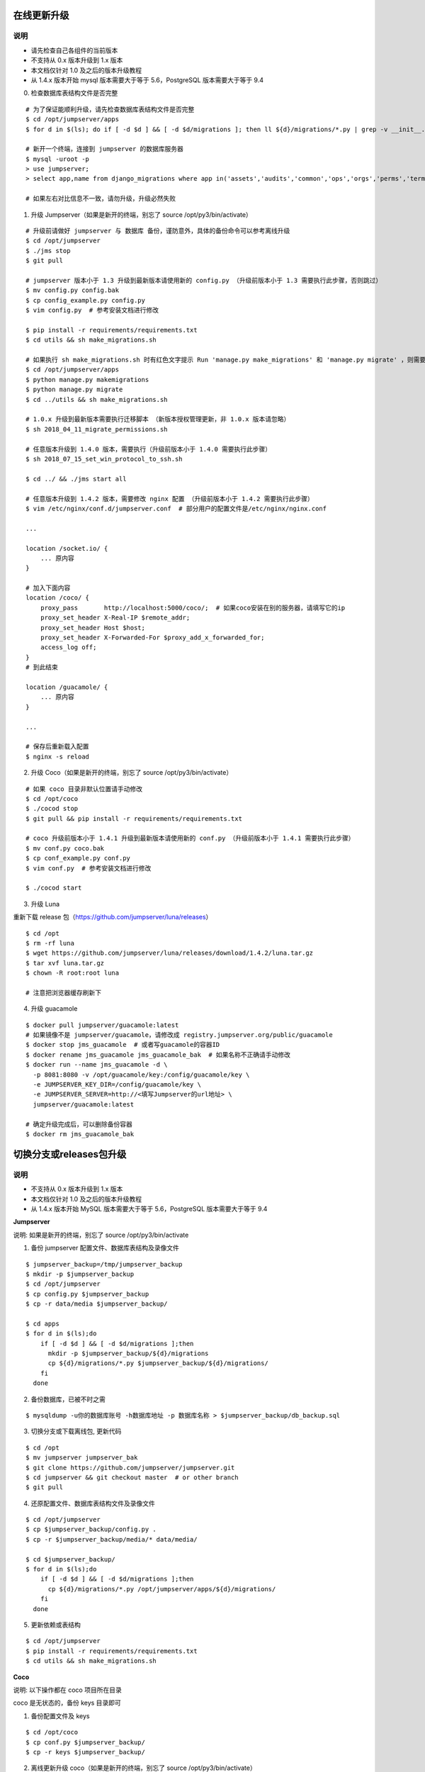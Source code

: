在线更新升级
-------------

说明
~~~~~~~
- 请先检查自己各组件的当前版本
- 不支持从 0.x 版本升级到 1.x 版本
- 本文档仅针对 1.0 及之后的版本升级教程
- 从 1.4.x 版本开始 mysql 版本需要大于等于 5.6，PostgreSQL 版本需要大于等于 9.4

0. 检查数据库表结构文件是否完整

::

    # 为了保证能顺利升级，请先检查数据库表结构文件是否完整
    $ cd /opt/jumpserver/apps
    $ for d in $(ls); do if [ -d $d ] && [ -d $d/migrations ]; then ll ${d}/migrations/*.py | grep -v __init__.py; fi; done

    # 新开一个终端，连接到 jumpserver 的数据库服务器
    $ mysql -uroot -p
    > use jumpserver;
    > select app,name from django_migrations where app in('assets','audits','common','ops','orgs','perms','terminal','users') order by app asc;

    # 如果左右对比信息不一致，请勿升级，升级必然失败

1. 升级 Jumpserver（如果是新开的终端，别忘了 source /opt/py3/bin/activate）

::

    # 升级前请做好 jumpserver 与 数据库 备份，谨防意外，具体的备份命令可以参考离线升级
    $ cd /opt/jumpserver
    $ ./jms stop
    $ git pull

    # jumpserver 版本小于 1.3 升级到最新版本请使用新的 config.py （升级前版本小于 1.3 需要执行此步骤，否则跳过）
    $ mv config.py config.bak
    $ cp config_example.py config.py
    $ vim config.py  # 参考安装文档进行修改

    $ pip install -r requirements/requirements.txt
    $ cd utils && sh make_migrations.sh

    # 如果执行 sh make_migrations.sh 时有红色文字提示 Run 'manage.py make_migrations' 和 'manage.py migrate' ，则需要执行下面4条命令，没有则忽略这一步
    $ cd /opt/jumpserver/apps
    $ python manage.py makemigrations
    $ python manage.py migrate
    $ cd ../utils && sh make_migrations.sh

    # 1.0.x 升级到最新版本需要执行迁移脚本 （新版本授权管理更新，非 1.0.x 版本请忽略）
    $ sh 2018_04_11_migrate_permissions.sh

    # 任意版本升级到 1.4.0 版本，需要执行（升级前版本小于 1.4.0 需要执行此步骤）
    $ sh 2018_07_15_set_win_protocol_to_ssh.sh

    $ cd ../ && ./jms start all

    # 任意版本升级到 1.4.2 版本，需要修改 nginx 配置 （升级前版本小于 1.4.2 需要执行此步骤）
    $ vim /etc/nginx/conf.d/jumpserver.conf  # 部分用户的配置文件是/etc/nginx/nginx.conf

    ...

    location /socket.io/ {
        ... 原内容
    }

    # 加入下面内容
    location /coco/ {
        proxy_pass       http://localhost:5000/coco/;  # 如果coco安装在别的服务器，请填写它的ip
        proxy_set_header X-Real-IP $remote_addr;
        proxy_set_header Host $host;
        proxy_set_header X-Forwarded-For $proxy_add_x_forwarded_for;
        access_log off;
    }
    # 到此结束

    location /guacamole/ {
        ... 原内容
    }

    ...

    # 保存后重新载入配置
    $ nginx -s reload

2. 升级 Coco（如果是新开的终端，别忘了 source /opt/py3/bin/activate）

::

    # 如果 coco 目录非默认位置请手动修改
    $ cd /opt/coco
    $ ./cocod stop
    $ git pull && pip install -r requirements/requirements.txt

    # coco 升级前版本小于 1.4.1 升级到最新版本请使用新的 conf.py （升级前版本小于 1.4.1 需要执行此步骤）
    $ mv conf.py coco.bak
    $ cp conf_example.py conf.py
    $ vim conf.py  # 参考安装文档进行修改

    $ ./cocod start

3. 升级 Luna

重新下载 release 包（https://github.com/jumpserver/luna/releases）

::

    $ cd /opt
    $ rm -rf luna
    $ wget https://github.com/jumpserver/luna/releases/download/1.4.2/luna.tar.gz
    $ tar xvf luna.tar.gz
    $ chown -R root:root luna

    # 注意把浏览器缓存刷新下

4. 升级 guacamole

::

    $ docker pull jumpserver/guacamole:latest
    # 如果镜像不是 jumpserver/guacamole，请修改成 registry.jumpserver.org/public/guacamole
    $ docker stop jms_guacamole  # 或者写guacamole的容器ID
    $ docker rename jms_guacamole jms_guacamole_bak  # 如果名称不正确请手动修改
    $ docker run --name jms_guacamole -d \
      -p 8081:8080 -v /opt/guacamole/key:/config/guacamole/key \
      -e JUMPSERVER_KEY_DIR=/config/guacamole/key \
      -e JUMPSERVER_SERVER=http://<填写Jumpserver的url地址> \
      jumpserver/guacamole:latest

    # 确定升级完成后，可以删除备份容器
    $ docker rm jms_guacamole_bak


切换分支或releases包升级
-------------------------------

说明
~~~~~~~
- 不支持从 0.x 版本升级到 1.x 版本
- 本文档仅针对 1.0 及之后的版本升级教程
- 从 1.4.x 版本开始 MySQL 版本需要大于等于 5.6，PostgreSQL 版本需要大于等于 9.4

**Jumpserver**

说明: 如果是新开的终端，别忘了 source /opt/py3/bin/activate

1. 备份 jumpserver 配置文件、数据库表结构及录像文件

::

    $ jumpserver_backup=/tmp/jumpserver_backup
    $ mkdir -p $jumpserver_backup
    $ cd /opt/jumpserver
    $ cp config.py $jumpserver_backup
    $ cp -r data/media $jumpserver_backup/

    $ cd apps
    $ for d in $(ls);do
        if [ -d $d ] && [ -d $d/migrations ];then
          mkdir -p $jumpserver_backup/${d}/migrations
          cp ${d}/migrations/*.py $jumpserver_backup/${d}/migrations/
        fi
      done

2. 备份数据库，已被不时之需

::

  $ mysqldump -u你的数据库账号 -h数据库地址 -p 数据库名称 > $jumpserver_backup/db_backup.sql

3. 切换分支或下载离线包, 更新代码

::

   $ cd /opt
   $ mv jumpserver jumpserver_bak
   $ git clone https://github.com/jumpserver/jumpserver.git
   $ cd jumpserver && git checkout master  # or other branch
   $ git pull

4. 还原配置文件、数据库表结构文件及录像文件

::

   $ cd /opt/jumpserver
   $ cp $jumpserver_backup/config.py .
   $ cp -r $jumpserver_backup/media/* data/media/

   $ cd $jumpserver_backup/
   $ for d in $(ls);do
       if [ -d $d ] && [ -d $d/migrations ];then
         cp ${d}/migrations/*.py /opt/jumpserver/apps/${d}/migrations/
       fi
     done

5. 更新依赖或表结构

::

   $ cd /opt/jumpserver
   $ pip install -r requirements/requirements.txt
   $ cd utils && sh make_migrations.sh


**Coco**

说明: 以下操作都在 coco 项目所在目录

coco 是无状态的，备份 keys 目录即可

1. 备份配置文件及 keys

::

   $ cd /opt/coco
   $ cp conf.py $jumpserver_backup/
   $ cp -r keys $jumpserver_backup/


2. 离线更新升级 coco（如果是新开的终端，别忘了 source /opt/py3/bin/activate）

::

   $ cd /opt
   $ mv coco coco_bak
   $ git clone https://github.com/jumpserver/coco.git
   $ cd coco && git checkout master  # or other branch
   $ git pull

3. 还原 keys 目录

::

   $ cd /opt/coco
   $ cp $jumpserver_backup/conf.py .
   $ cp -r $jumpserver_backup/keys .

4. 升级依赖

::

   $ git pull &&  pip install -r requirements/requirements.txt


**Luna**

直接下载最新 Release 包替换即可


**Guacamole**

直接参考上面的升级即可, 需要注意的是如果更换机器，请备份
